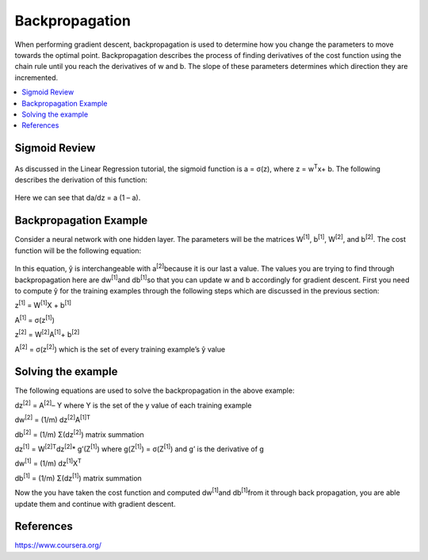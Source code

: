 *********************
Backpropagation
*********************

When performing gradient descent, backpropagation is used to determine how you change the parameters to move towards the optimal point. Backpropagation describes the process of finding derivatives of the cost function using the chain rule until you reach the derivatives of w and b. The slope of these parameters determines which direction they are incremented.

##################
##################
.. contents::
  :local:
  :depth: 4

---------------
Sigmoid Review
---------------
.. figure:: _img/sigmoidPic.jpg

As discussed in the Linear Regression tutorial, the sigmoid function is a = σ(z), where z = w\ :sup:`T`\x+ b. The following describes the derivation of this function:

.. figure:: _img/backpropagation1.JPG

Here we can see that da/dz = a (1 – a).


-----------------------------
Backpropagation Example
-----------------------------
Consider a neural network with one hidden layer. The parameters will be the matrices W\ :sup:`[1]`\, b\ :sup:`[1]`\, W\ :sup:`[2]`\, and b\ :sup:`[2]`\. The cost function will be the following equation:

.. figure:: _img/backpropagation2.JPG

In this equation, ŷ is interchangeable with a\ :sup:`[2]`\ because it is our last a value. The values you are trying to find through backpropagation here are dw\ :sup:`[1]`\ and db\ :sup:`[1]`\ so that you can update w and b accordingly for gradient descent. First you need to compute ŷ for the training examples through the following steps which are discussed in the previous section:

z\ :sup:`[1]`\  = W\ :sup:`[1]`\X + b\ :sup:`[1]`\

A\ :sup:`[1]`\  = σ(z\ :sup:`[1]`\)

z\ :sup:`[2]`\  = W\ :sup:`[2]`\A\ :sup:`[1]`\ + b\ :sup:`[2]`\

A\ :sup:`[2]`\  = σ(z\ :sup:`[2]`\) which is the set of every training example’s ŷ value



----------------------
Solving the example
----------------------
The following equations are used to solve the backpropagation in the above example:

dz\ :sup:`[2]`\  =  A\ :sup:`[2]`\ – Y where Y is the set of the y value of each training example

dw\ :sup:`[2]`\  = (1/m) dz\ :sup:`[2]`\ A\ :sup:`[1]T`\

db\ :sup:`[2]`\  = (1/m) Σ(dz\ :sup:`[2]`\) matrix summation

dz\ :sup:`[1]`\  = W\ :sup:`[2]T`\dz\ :sup:`[2]`\ * g’(Z\ :sup:`[1]`\) where g(Z\ :sup:`[1]`\) = σ(Z\ :sup:`[1]`\) and g’ is the derivative of g

dw\ :sup:`[1]`\  = (1/m) dz\ :sup:`[1]`\ X\ :sup:`T`\

db\ :sup:`[1]`\  = (1/m) Σ(dz\ :sup:`[1]`\) matrix summation

Now the you have taken the cost function and computed dw\ :sup:`[1]`\ and db\ :sup:`[1]`\ from it through back propagation, you are able update them and continue with gradient descent.





-----------
References
-----------
https://www.coursera.org/
